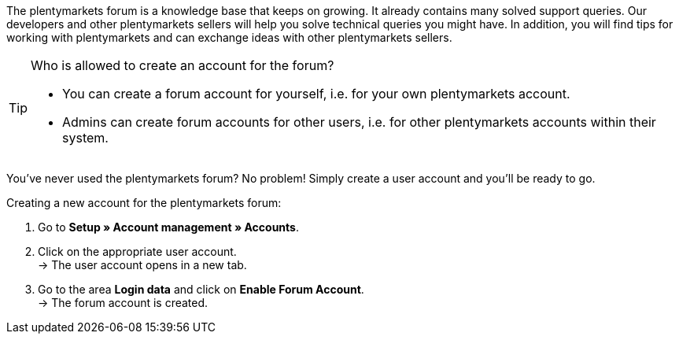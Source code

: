 The plentymarkets forum is a knowledge base that keeps on growing. It already contains many solved support queries.
Our developers and other plentymarkets sellers will help you solve technical queries you might have.
In addition, you will find tips for working with plentymarkets and can exchange ideas with other plentymarkets sellers.

[TIP]
.Who is allowed to create an account for the forum?
====
* You can create a forum account for yourself, i.e. for your own plentymarkets account.
* Admins can create forum accounts for other users, i.e. for other plentymarkets accounts within their system.
====

You've never used the plentymarkets forum?
No problem!
Simply create a user account and you'll be ready to go.

[#155]
[.instruction]
Creating a new account for the plentymarkets forum:

. Go to *Setup » Account management » Accounts*.
. Click on the appropriate user account. +
→ The user account opens in a new tab.
. Go to the area *Login data* and click on *Enable Forum Account*. +
→ The forum account is created.
